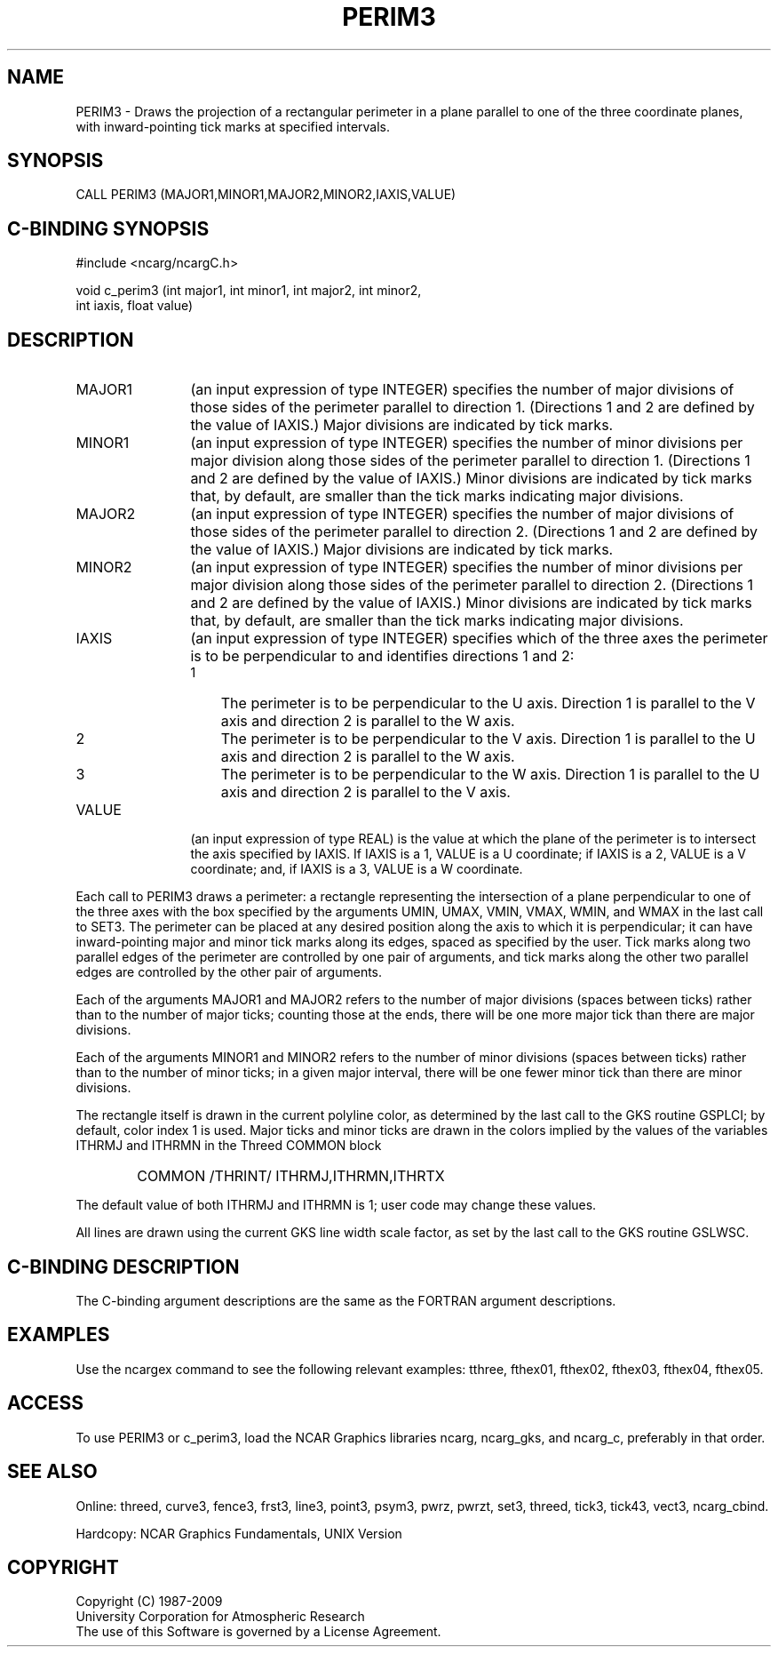 .TH PERIM3 3NCARG "March 1993" UNIX "NCAR GRAPHICS"
.na
.nh
.SH NAME
PERIM3 -
Draws the projection of a rectangular perimeter in
a plane parallel to one of the three coordinate
planes, with inward-pointing tick marks at specified
intervals.
.SH SYNOPSIS
CALL PERIM3 (MAJOR1,MINOR1,MAJOR2,MINOR2,IAXIS,VALUE)
.SH C-BINDING SYNOPSIS
#include <ncarg/ncargC.h>
.sp
void c_perim3 (int major1, int minor1, int major2, int minor2,
.br
int iaxis, float value)
.SH DESCRIPTION 
.IP "MAJOR1" 12
(an input expression of type INTEGER) specifies the number of major
divisions of those sides of the perimeter parallel to direction 1.
(Directions 1 and 2 are defined by the value of IAXIS.)  Major divisions
are indicated by tick marks.
.IP "MINOR1" 12
(an input expression of type INTEGER) specifies the number of minor divisions
per major division along those sides of the perimeter parallel to direction
1.  (Directions 1 and 2 are defined by the value of IAXIS.)  Minor divisions
are indicated by tick marks that, by default, are smaller than the tick marks
indicating major divisions.
.IP "MAJOR2" 12
(an input expression of type INTEGER) specifies the number of major
divisions of those sides of the perimeter parallel to direction 2.
(Directions 1 and 2 are defined by the value of IAXIS.)  Major divisions
are indicated by tick marks.
.IP "MINOR2" 12
(an input expression of type INTEGER) specifies the number of minor divisions
per major division along those sides of the perimeter parallel to direction
2.  (Directions 1 and 2 are defined by the value of IAXIS.)  Minor divisions
are indicated by tick marks that, by default, are smaller than the tick marks
indicating major divisions.
.IP IAXIS 12
(an input expression of type INTEGER) specifies which of the three axes the
perimeter is to be perpendicular to and identifies directions 1 and 2:
.RS
.IP 1 3
The perimeter is to be perpendicular to the U axis.  Direction 1
is parallel to the V axis and direction 2 is parallel to the W axis.
.IP 2 3
The perimeter is to be perpendicular to the V axis.  Direction 1
is parallel to the U axis and direction 2 is parallel to the W axis.
.IP 3 3
The perimeter is to be perpendicular to the W axis.  Direction 1
is parallel to the U axis and direction 2 is parallel to the V axis.
.RE
.IP VALUE 12
(an input expression of type REAL)  is the value at which the plane of the
perimeter is to intersect the axis specified by IAXIS.  If IAXIS is a 1,
VALUE is a U coordinate; if IAXIS is a 2, VALUE is a V coordinate; and, if
IAXIS is a 3, VALUE is a W coordinate.
.PP
Each call to PERIM3 draws a perimeter: a rectangle representing the
intersection of a plane perpendicular to one of the three axes with
the box specified by the arguments UMIN, UMAX, VMIN, VMAX, WMIN, and WMAX
in the last call to SET3.  The perimeter can be placed at any desired
position along the axis to which it is perpendicular; it can have
inward-pointing major and minor tick marks along its edges, spaced as
specified by the user.  Tick marks along two parallel edges of the
perimeter are controlled by one pair of arguments, and tick marks along
the other two parallel edges are controlled by the other pair of arguments.
.PP
Each of the arguments MAJOR1 and MAJOR2 refers to the number of major
divisions (spaces between ticks) rather than to the number of major ticks;
counting those at the ends, there will be one more major tick than there
are major divisions.
.PP
Each of the arguments MINOR1 and MINOR2 refers to the number of minor
divisions (spaces between ticks) rather than to the number of minor ticks;
in a given major interval, there will be one fewer minor tick than there are
minor divisions.
.PP
The rectangle itself is drawn in the current polyline color, as determined
by the last call to the GKS routine GSPLCI; by default, color index 1 is
used.  Major ticks and minor ticks are drawn in the colors implied by the
values of the variables ITHRMJ and ITHRMN in the Threed COMMON block
.IP " " 6
COMMON /THRINT/ ITHRMJ,ITHRMN,ITHRTX
.PP
The default value of both ITHRMJ and ITHRMN is 1; user code may change
these values.
.PP
All lines are drawn using the current GKS line width scale factor, as set
by the last call to the GKS routine GSLWSC.
.SH C-BINDING DESCRIPTION
The C-binding argument descriptions are the same as the FORTRAN 
argument descriptions.
.SH EXAMPLES
Use the ncargex command to see the following relevant
examples: 
tthree,
fthex01,
fthex02,
fthex03,
fthex04,
fthex05.
.SH ACCESS
To use PERIM3 or c_perim3, load the NCAR Graphics libraries ncarg, ncarg_gks,
and ncarg_c, preferably in that order.  
.SH SEE ALSO
Online:
threed,
curve3,
fence3,
frst3,
line3,
point3,
psym3,
pwrz,
pwrzt,
set3,
threed,
tick3,
tick43,
vect3,
ncarg_cbind.
.sp
Hardcopy:
NCAR Graphics Fundamentals, UNIX Version
.SH COPYRIGHT
Copyright (C) 1987-2009
.br
University Corporation for Atmospheric Research
.br
The use of this Software is governed by a License Agreement.
